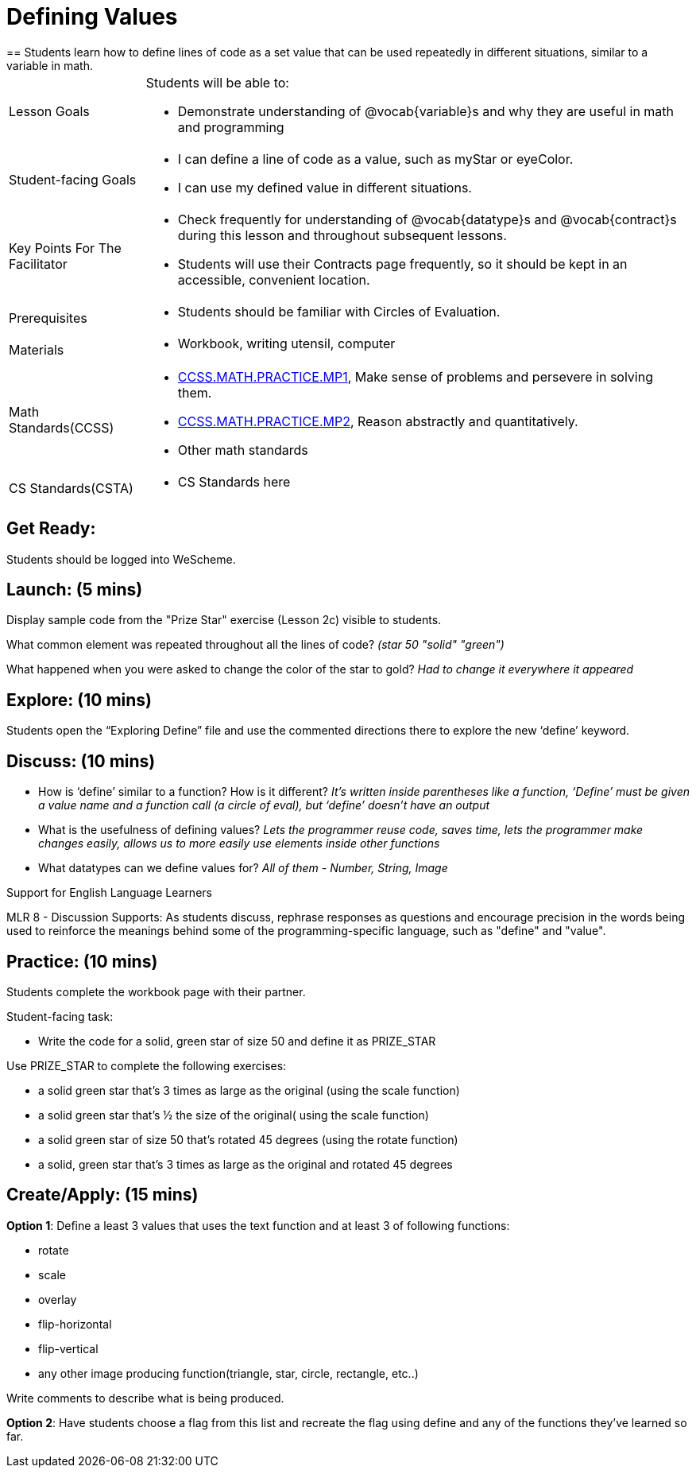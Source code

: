 = Defining Values
== Students learn how to define lines of code as a set value that can be used repeatedly in different situations, similar to a variable in math.

[.left-header, cols="20a, 80a", stripes=none]
|===
| Lesson Goals 
| Students will be able to:

* Demonstrate understanding of @vocab{variable}s and why they are useful in math and programming 

|Student-facing Goals
|
* I can define a line of code as a value, such as myStar or eyeColor.
* I can use my defined value in different situations.

|Key Points For The Facilitator
|
* Check frequently for understanding of @vocab{datatype}s and @vocab{contract}s during this lesson and throughout subsequent lessons.

* Students will use their Contracts page frequently, so it should be kept in an accessible, convenient location.

|Prerequisites
|
* Students should be familiar with Circles of Evaluation.


|Materials
|
* Workbook, writing utensil, computer
|===

[.left-header, cols="20a, 80a", stripes=none]
|===
|Math Standards(CCSS)
|
* http://www.corestandards.org/Math/Practice/MP1/[CCSS.MATH.PRACTICE.MP1],  Make sense of problems and persevere in solving them.
* http://www.corestandards.org/Math/Practice/MP2/[CCSS.MATH.PRACTICE.MP2], Reason abstractly and quantitatively.
* Other math standards

|CS Standards(CSTA)
|
* CS Standards here
|===


== Get Ready: 

Students should be logged into WeScheme.

== Launch: (5 mins)
Display sample code from the "Prize Star" exercise (Lesson 2c) visible to students.  

What common element was repeated throughout all the lines of code? _(star 50 "solid" "green")_

What happened when you were asked to change the color of the star to gold? _Had to change it everywhere it appeared_  



== Explore: (10 mins)
Students open the “Exploring Define” file and use the commented directions there to explore the new ‘define’ keyword.


== Discuss: (10 mins)
* How is ‘define’ similar to a function?  How is it different? 
_It’s written inside parentheses like a function, ‘Define’ must be given a value name and a function call (a circle of eval), but ‘define’ doesn’t have an output_
* What is the usefulness of defining values? 
_Lets the programmer reuse code, saves time, lets the programmer make changes easily, allows us to more easily use elements inside other functions_
* What datatypes can we define values for? 
_All of them - Number, String, Image_

[.strategy-box]
.Support for English Language Learners
****
MLR 8 - Discussion Supports: As students discuss, rephrase responses as questions and encourage precision in the words being used to reinforce the meanings behind some of the programming-specific language, such as "define" and "value".
****

== Practice: (10 mins)
Students complete the workbook page with their partner.

Student-facing task:

* Write the code for a solid, green star of size 50 and define it as PRIZE_STAR

Use PRIZE_STAR to complete the following exercises:

* a solid green star that’s 3 times as large as the original (using the scale function)
* a solid green star that’s ½ the size of the original( using the scale function)
* a solid green star of size 50 that’s rotated 45 degrees (using the rotate function)
* a solid, green star that’s 3 times as large as the original and rotated 45 degrees


== Create/Apply: (15 mins) 

*Option 1*:
Define a least 3 values that uses the text function and at least 3 of following functions:

* rotate
* scale
* overlay
* flip-horizontal
* flip-vertical
* any other image producing function(triangle, star, circle, rectangle, etc..)

Write comments to describe what is being produced.

*Option 2*:
Have students choose a flag from this list and recreate the flag using define and any of the functions they've learned so far.
